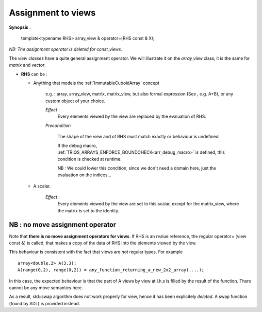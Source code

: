 .. highlight:: c

.. _arr_view_assign:

Assignment to views
=========================

**Synopsis** : 

    template<typename RHS> array_view & operator=(RHS const & X);

*NB: The assignment operator is deleted for const_views.*

The `view classes` have a quite general assignment operator.
We will illustrate it on the `array_view` class, it is the same for `matrix` and `vector`.


* **RHS** can be : 

  * Anything that models the :ref:`ImmutableCuboidArray` concept 
  
      e.g. : array, array_view, matrix, matrix_view, 
      but also formal expression (See , e.g. A+B), or any custom object of your choice.

      *Effect* :  
        Every elements viewed by the view are replaced by the evaluation of RHS.
      
      *Precondition*
       
        The shape of the view and of RHS must match exactly or behaviour is undefined.

        If the debug macro, :ref:`TRIQS_ARRAYS_ENFORCE_BOUNDCHECK<arr_debug_macro>` is defined, 
        this condition is checked at runtime.

        NB : We could lower this condition, since we don't need a domain here, just the evaluation on the indices...

  * A scalar.

      *Effect* : 
        Every elements viewed by the view are set to this scalar, except for the matrix_view,
        where the matrix is set to the identity.
     
     
NB : no move assignment operator
---------------------------------------

Note that **there is no move assignment operators for views**.
If RHS is an rvalue reference, the regular operator= (view const &) is called, that 
makes a copy of the data of RHS into the elements viewed by the view.

This behaviour is consistent with the fact that views are *not* regular types.
For example ::

  array<double,2> A(3,3);
  A(range(0,2), range(0,2)) = any_function_returning_a_new_2x2_array(....);

In this case, the expected behaviour is that the part of A views by view at l.h.s
is filled by the result of the function. There cannot be any move semantics here.

As a result, std::swap algorithm does not work properly for view, hence it has
been explicitely *deleted*. A swap function (found by ADL) is provided instead.
